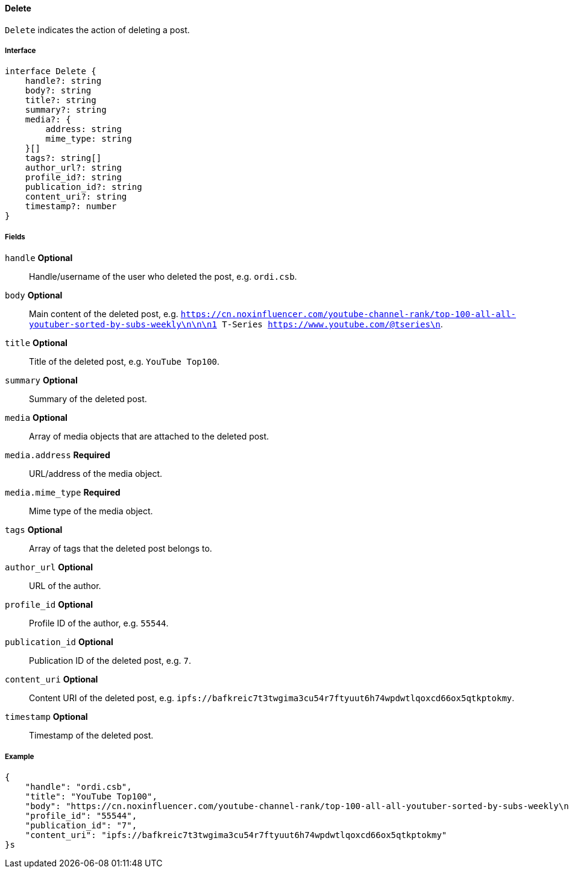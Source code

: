 ==== Delete

`Delete` indicates the action of deleting a post.

===== Interface

[,typescript]
----
interface Delete {
    handle?: string
    body?: string
    title?: string
    summary?: string
    media?: {
        address: string
        mime_type: string
    }[]
    tags?: string[]
    author_url?: string
    profile_id?: string
    publication_id?: string
    content_uri?: string
    timestamp?: number
}
----

===== Fields

`handle` *Optional*:: Handle/username of the user who deleted the post, e.g. `ordi.csb`.
`body` *Optional*:: Main content of the deleted post, e.g. `https://cn.noxinfluencer.com/youtube-channel-rank/top-100-all-all-youtuber-sorted-by-subs-weekly\n\n\n1 T-Series https://www.youtube.com/@tseries\n`.
`title` *Optional*:: Title of the deleted post, e.g. `YouTube Top100`.
`summary` *Optional*:: Summary of the deleted post.
`media` *Optional*:: Array of media objects that are attached to the deleted post.
`media.address` *Required*:: URL/address of the media object.
`media.mime_type` *Required*:: Mime type of the media object.
`tags` *Optional*:: Array of tags that the deleted post belongs to.
`author_url` *Optional*:: URL of the author.
`profile_id` *Optional*:: Profile ID of the author, e.g. `55544`.
`publication_id` *Optional*:: Publication ID of the deleted post, e.g. `7`.
`content_uri` *Optional*:: Content URI of the deleted post, e.g. `ipfs://bafkreic7t3twgima3cu54r7ftyuut6h74wpdwtlqoxcd66ox5qtkptokmy`.
`timestamp` *Optional*:: Timestamp of the deleted post.

===== Example

[,json]
----
{
    "handle": "ordi.csb",
    "title": "YouTube Top100",
    "body": "https://cn.noxinfluencer.com/youtube-channel-rank/top-100-all-all-youtuber-sorted-by-subs-weekly\n\n\n1 T-Series https://www.youtube.com/@tseries\n",
    "profile_id": "55544",
    "publication_id": "7",
    "content_uri": "ipfs://bafkreic7t3twgima3cu54r7ftyuut6h74wpdwtlqoxcd66ox5qtkptokmy"
}s
----